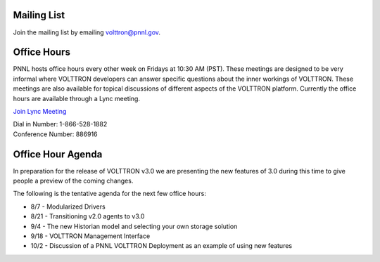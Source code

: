 Mailing List
^^^^^^^^^^^^

Join the mailing list by emailing
`volttron@pnnl.gov <mailto:volttron@pnnl.gov?subject=Subscribe%20To%20List>`__.

Office Hours
^^^^^^^^^^^^

PNNL hosts office hours every other week on Fridays at 10:30 AM (PST).
These meetings are designed to be very informal where VOLTTRON
developers can answer specific questions about the inner workings of
VOLTTRON. These meetings are also available for topical discussions of
different aspects of the VOLTTRON platform. Currently the office hours
are available through a Lync meeting.

`Join Lync
Meeting <https://mail.pnnl.gov/owa/redir.aspx?SURL=l3Fq55HDfgO5aSHBVagSRUgefm2d-dDyG00o1xDrvP8KnB3Z7L7SCGgAdAB0AHAAcwA6AC8ALwBMAEMATQBlAGUAdAAuAHAAbgBuAGwALgBnAG8AdgAvAGoAZQByAGUAbQBlAC4AaABhAGEAYwBrAC8AUABGAE0AMgBGAEQAWQAyAA..&URL=https%3a%2f%2fLCMeet.pnnl.gov%2fjereme.haack%2fPFM2FDY2>`__

| Dial in Number: 1-866-528-1882
| Conference Number: 886916

Office Hour Agenda
^^^^^^^^^^^^^^^^^^

In preparation for the release of VOLTTRON v3.0 we are presenting the
new features of 3.0 during this time to give people a preview of the
coming changes.

The following is the tentative agenda for the next few office hours:

-  8/7 - Modularized Drivers
-  8/21 - Transitioning v2.0 agents to v3.0
-  9/4 - The new Historian model and selecting your own storage solution
-  9/18 - VOLTTRON Management Interface
-  10/2 - Discussion of a PNNL VOLTTRON Deployment as an example of
   using new features

